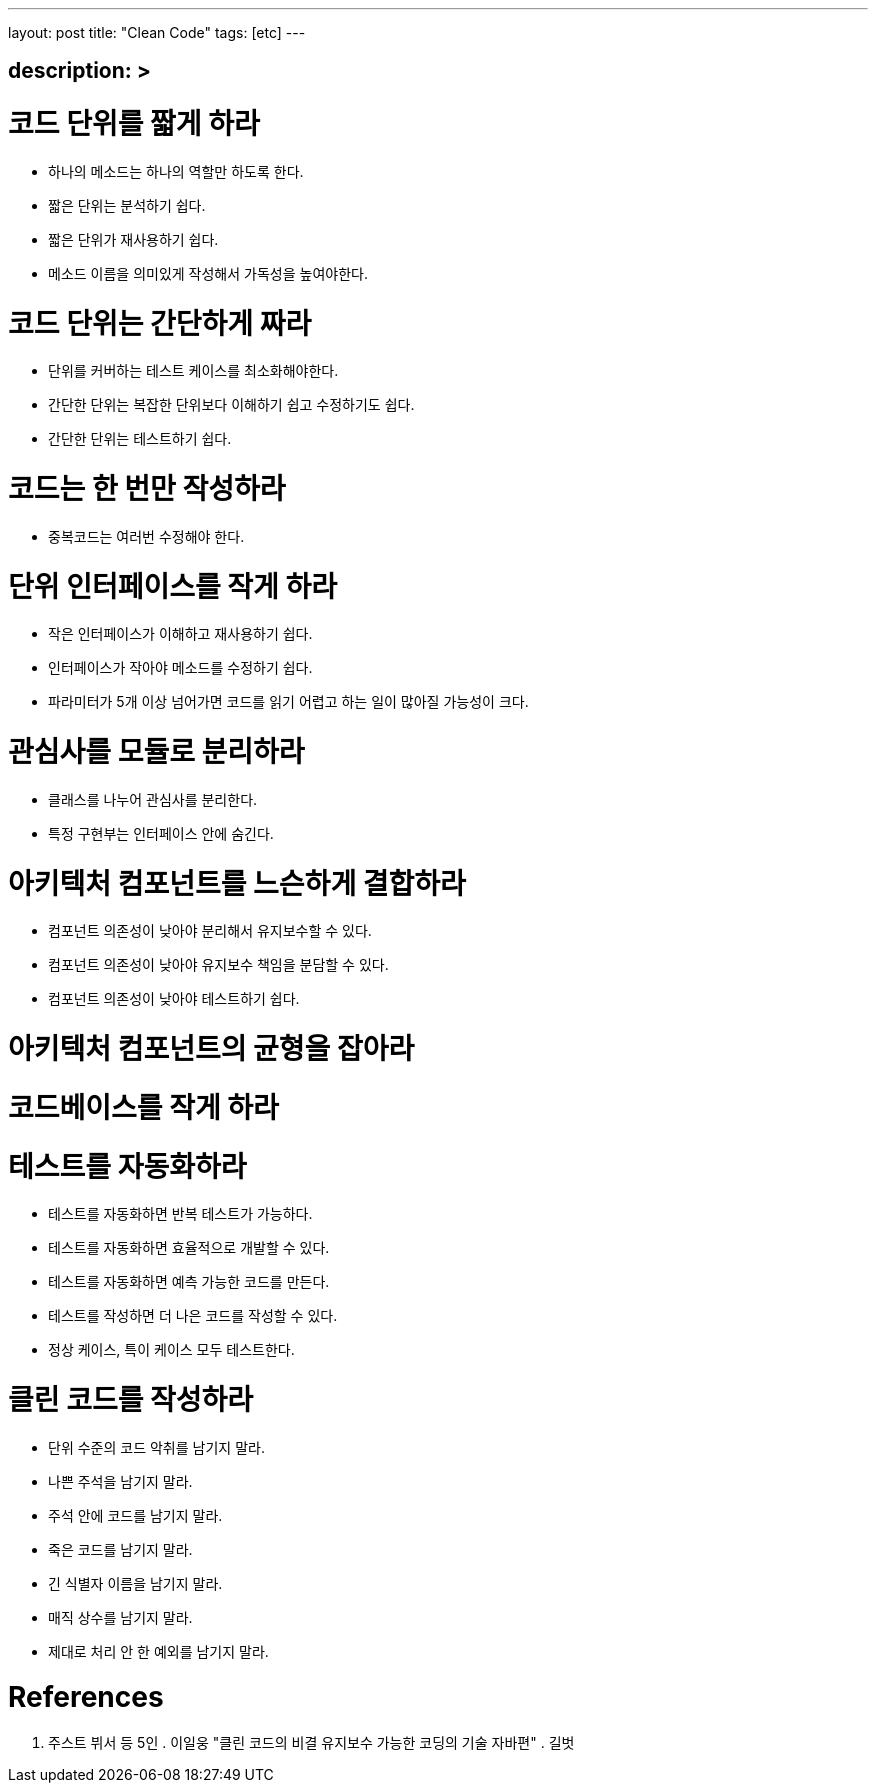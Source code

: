 ---
layout: post
title: "Clean Code"
tags: [etc]
---

== description: &gt;

= 코드 단위를 짧게 하라

* 하나의 메소드는 하나의 역할만 하도록 한다.
* 짧은 단위는 분석하기 쉽다.
* 짧은 단위가 재사용하기 쉽다.
* 메소드 이름을 의미있게 작성해서 가독성을 높여야한다.

= 코드 단위는 간단하게 짜라

* 단위를 커버하는 테스트 케이스를 최소화해야한다.
* 간단한 단위는 복잡한 단위보다 이해하기 쉽고 수정하기도 쉽다.
* 간단한 단위는 테스트하기 쉽다.

= 코드는 한 번만 작성하라

* 중복코드는 여러번 수정해야 한다.

= 단위 인터페이스를 작게 하라

* 작은 인터페이스가 이해하고 재사용하기 쉽다.
* 인터페이스가 작아야 메소드를 수정하기 쉽다.
* 파라미터가 5개 이상 넘어가면 코드를 읽기 어렵고 하는 일이 많아질 가능성이 크다.

= 관심사를 모듈로 분리하라

* 클래스를 나누어 관심사를 분리한다.
* 특정 구현부는 인터페이스 안에 숨긴다.

= 아키텍처 컴포넌트를 느슨하게 결합하라

* 컴포넌트 의존성이 낮아야 분리해서 유지보수할 수 있다.
* 컴포넌트 의존성이 낮아야 유지보수 책임을 분담할 수 있다.
* 컴포넌트 의존성이 낮아야 테스트하기 쉽다.

= 아키텍처 컴포넌트의 균형을 잡아라

= 코드베이스를 작게 하라

= 테스트를 자동화하라

* 테스트를 자동화하면 반복 테스트가 가능하다.
* 테스트를 자동화하면 효율적으로 개발할 수 있다.
* 테스트를 자동화하면 예측 가능한 코드를 만든다.
* 테스트를 작성하면 더 나은 코드를 작성할 수 있다.
* 정상 케이스, 특이 케이스 모두 테스트한다.

= 클린 코드를 작성하라

* 단위 수준의 코드 악취를 남기지 말라.
* 나쁜 주석을 남기지 말라.
* 주석 안에 코드를 남기지 말라.
* 죽은 코드를 남기지 말라.
* 긴 식별자 이름을 남기지 말라.
* 매직 상수를 남기지 말라.
* 제대로 처리 안 한 예외를 남기지 말라.

= References

. 주스트 뷔서 등 5인 . 이일웅 "클린 코드의 비결 유지보수 가능한 코딩의 기술 자바편" . 길벗